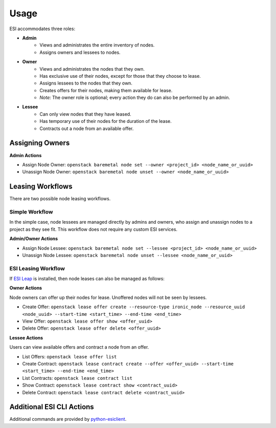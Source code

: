 Usage
=====

ESI accommodates three roles:

* **Admin**
   * Views and administrates the entire inventory of nodes.
   * Assigns owners and lessees to nodes.
* **Owner**
   * Views and administrates the nodes that they own.
   * Has exclusive use of their nodes, except for those that they choose to lease.
   * Assigns lessees to the nodes that they own.
   * Creates offers for their nodes, making them available for lease.
   * *Note:* The owner role is optional; every action they do can also be performed by an admin.
* **Lessee**
   * Can only view nodes that they have leased.
   * Has temporary use of their nodes for the duration of the lease.
   * Contracts out a node from an available offer.

Assigning Owners
----------------

**Admin Actions**

* Assign Node Owner: ``openstack baremetal node set --owner <project_id> <node_name_or_uuid>``
* Unassign Node Owner: ``openstack baremetal node unset --owner <node_name_or_uuid>``


Leasing Workflows
-----------------

There are two possible node leasing workflows.

Simple Workflow
~~~~~~~~~~~~~~~

In the simple case, node lessees are managed directly by admins and owners, who assign and unassign
nodes to a project as they see fit. This workflow does not require any custom ESI services.

**Admin/Owner Actions**

* Assign Node Lessee: ``openstack baremetal node set --lessee <project_id> <node_name_or_uuid>``
* Unassign Node Lessee: ``openstack baremetal node unset --lessee <node_name_or_uuid>``

ESI Leasing Workflow
~~~~~~~~~~~~~~~~~~~~

If `ESI Leap`_ is installed, then node leases can also be managed as follows:

**Owner Actions**

Node owners can offer up their nodes for lease. Unoffered nodes will not be seen by lessees.

* Create Offer: ``openstack lease offer create --resource-type ironic_node --resource_uuid <node_uuid> --start-time <start_time> --end-time <end_time>``
* View Offer: ``openstack lease offer show <offer_uuid>``
* Delete Offer: ``openstack lease offer delete <offer_uuid>``

**Lessee Actions**

Users can view available offers and contract a node from an offer.

* List Offers: ``openstack lease offer list``
* Create Contract: ``openstack lease contract create --offer <offer_uuid> --start-time <start_time> --end-time <end_time>``
* List Contracts: ``openstack lease contract list``
* Show Contract: ``openstack lease contract show <contract_uuid>``
* Delete Contract: ``openstack lease contract delete <contract_uuid>``

Additional ESI CLI Actions
--------------------------

Additional commands are provided by `python-esiclient`_.

.. _ESI Leap: https://github.com/CCI-MOC/esi-leap
.. _python-esiclient: https://github.com/CCI-MOC/python-esiclient
